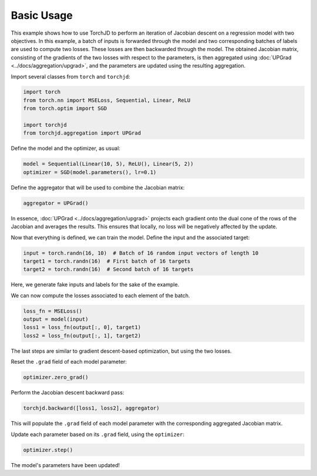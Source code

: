 Basic Usage
===========

This example shows how to use TorchJD to perform an iteration of Jacobian descent on a regression
model with two objectives. In this example, a batch of inputs is forwarded through the model and two
corresponding batches of labels are used to compute two losses. These losses are then backwarded
through the model. The obtained Jacobian matrix, consisting of the gradients of the two losses with
respect to the parameters, is then aggregated using :doc:`UPGrad <../docs/aggregation/upgrad>`, and
the parameters are updated using the resulting aggregation.



Import several classes from ``torch`` and ``torchjd``:

.. code-block:: python

    import torch
    from torch.nn import MSELoss, Sequential, Linear, ReLU
    from torch.optim import SGD

    import torchjd
    from torchjd.aggregation import UPGrad

Define the model and the optimizer, as usual:

.. code-block:: python

    model = Sequential(Linear(10, 5), ReLU(), Linear(5, 2))
    optimizer = SGD(model.parameters(), lr=0.1)

Define the aggregator that will be used to combine the Jacobian matrix:

.. code-block:: python

    aggregator = UPGrad()

In essence, :doc:`UPGrad <../docs/aggregation/upgrad>` projects each gradient onto the dual cone of
the rows of the Jacobian and averages the results. This ensures that locally, no loss will be
negatively affected by the update.

Now that everything is defined, we can train the model. Define the input and the associated target:

.. code-block:: python

    input = torch.randn(16, 10)  # Batch of 16 random input vectors of length 10
    target1 = torch.randn(16)  # First batch of 16 targets
    target2 = torch.randn(16)  # Second batch of 16 targets

Here, we generate fake inputs and labels for the sake of the example.

We can now compute the losses associated to each element of the batch.

.. code-block:: python

    loss_fn = MSELoss()
    output = model(input)
    loss1 = loss_fn(output[:, 0], target1)
    loss2 = loss_fn(output[:, 1], target2)

The last steps are similar to gradient descent-based optimization, but using the two losses.

Reset the ``.grad`` field of each model parameter:

.. code-block:: python

    optimizer.zero_grad()

Perform the Jacobian descent backward pass:

.. code-block:: python

    torchjd.backward([loss1, loss2], aggregator)

This will populate the ``.grad`` field of each model parameter with the corresponding aggregated
Jacobian matrix.

Update each parameter based on its ``.grad`` field, using the ``optimizer``:

.. code-block:: python

    optimizer.step()

The model's parameters have been updated!
